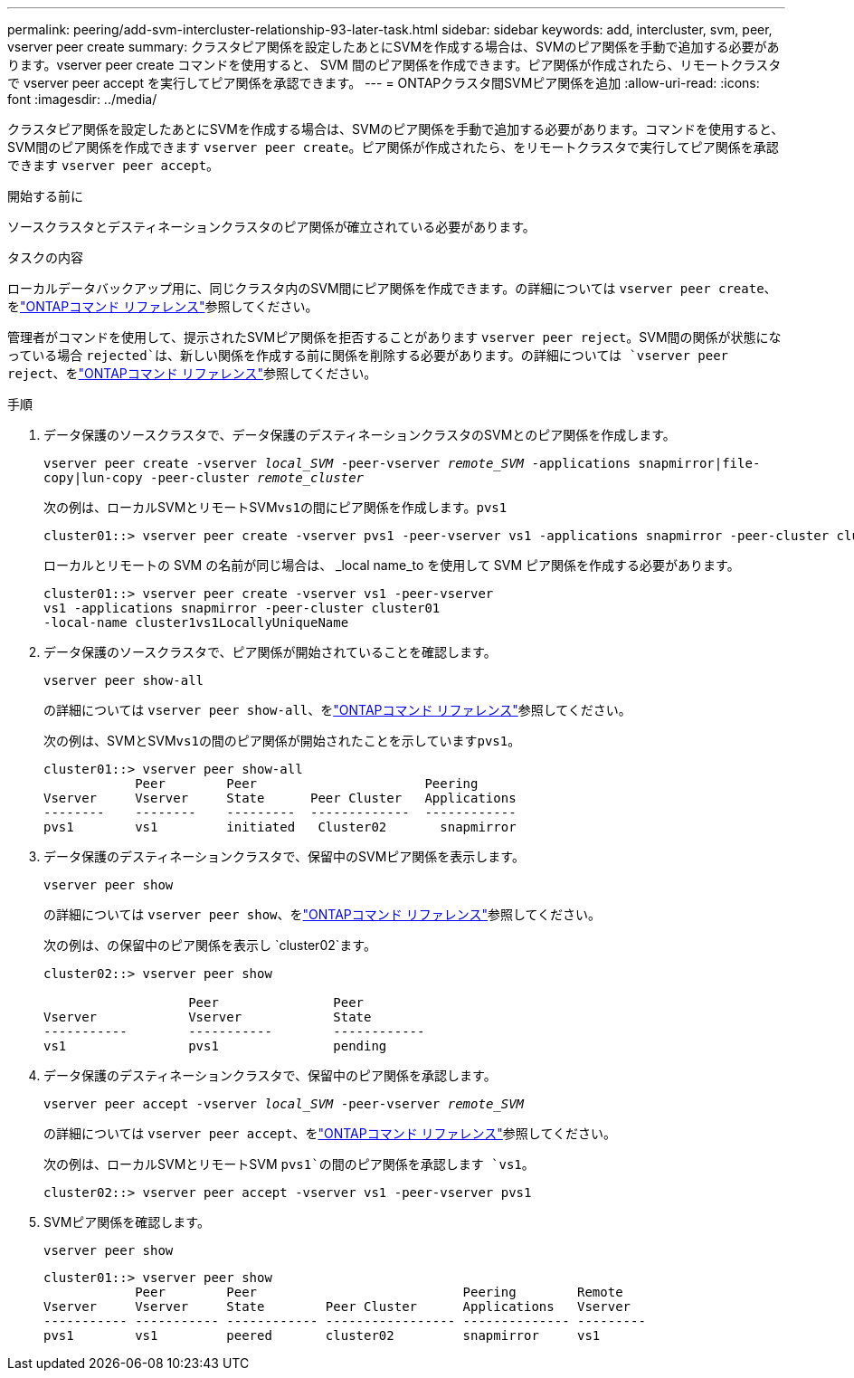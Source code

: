 ---
permalink: peering/add-svm-intercluster-relationship-93-later-task.html 
sidebar: sidebar 
keywords: add, intercluster, svm, peer, vserver peer create 
summary: クラスタピア関係を設定したあとにSVMを作成する場合は、SVMのピア関係を手動で追加する必要があります。vserver peer create コマンドを使用すると、 SVM 間のピア関係を作成できます。ピア関係が作成されたら、リモートクラスタで vserver peer accept を実行してピア関係を承認できます。 
---
= ONTAPクラスタ間SVMピア関係を追加
:allow-uri-read: 
:icons: font
:imagesdir: ../media/


[role="lead"]
クラスタピア関係を設定したあとにSVMを作成する場合は、SVMのピア関係を手動で追加する必要があります。コマンドを使用すると、SVM間のピア関係を作成できます `vserver peer create`。ピア関係が作成されたら、をリモートクラスタで実行してピア関係を承認できます `vserver peer accept`。

.開始する前に
ソースクラスタとデスティネーションクラスタのピア関係が確立されている必要があります。

.タスクの内容
ローカルデータバックアップ用に、同じクラスタ内のSVM間にピア関係を作成できます。の詳細については `vserver peer create`、をlink:https://docs.netapp.com/us-en/ontap-cli/vserver-peer-create.html["ONTAPコマンド リファレンス"^]参照してください。

管理者がコマンドを使用して、提示されたSVMピア関係を拒否することがあります `vserver peer reject`。SVM間の関係が状態になっている場合 `rejected`は、新しい関係を作成する前に関係を削除する必要があります。の詳細については `vserver peer reject`、をlink:https://docs.netapp.com/us-en/ontap-cli/vserver-peer-reject.html["ONTAPコマンド リファレンス"^]参照してください。

.手順
. データ保護のソースクラスタで、データ保護のデスティネーションクラスタのSVMとのピア関係を作成します。
+
`vserver peer create -vserver _local_SVM_ -peer-vserver _remote_SVM_ -applications snapmirror|file-copy|lun-copy -peer-cluster _remote_cluster_`

+
次の例は、ローカルSVMとリモートSVM``vs1``の間にピア関係を作成します。``pvs1``

+
[listing]
----
cluster01::> vserver peer create -vserver pvs1 -peer-vserver vs1 -applications snapmirror -peer-cluster cluster02
----
+
ローカルとリモートの SVM の名前が同じ場合は、 _local name_to を使用して SVM ピア関係を作成する必要があります。

+
[listing]
----
cluster01::> vserver peer create -vserver vs1 -peer-vserver
vs1 -applications snapmirror -peer-cluster cluster01
-local-name cluster1vs1LocallyUniqueName
----
. データ保護のソースクラスタで、ピア関係が開始されていることを確認します。
+
`vserver peer show-all`

+
の詳細については `vserver peer show-all`、をlink:https://docs.netapp.com/us-en/ontap-cli/vserver-peer-show-all.html["ONTAPコマンド リファレンス"^]参照してください。

+
次の例は、SVMとSVM``vs1``の間のピア関係が開始されたことを示しています``pvs1``。

+
[listing]
----
cluster01::> vserver peer show-all
            Peer        Peer                      Peering
Vserver     Vserver     State      Peer Cluster   Applications
--------    --------    ---------  -------------  ------------
pvs1        vs1         initiated   Cluster02       snapmirror
----
. データ保護のデスティネーションクラスタで、保留中のSVMピア関係を表示します。
+
`vserver peer show`

+
の詳細については `vserver peer show`、をlink:https://docs.netapp.com/us-en/ontap-cli/vserver-peer-show.html["ONTAPコマンド リファレンス"^]参照してください。

+
次の例は、の保留中のピア関係を表示し `cluster02`ます。

+
[listing]
----
cluster02::> vserver peer show

                   Peer               Peer
Vserver            Vserver            State
-----------        -----------        ------------
vs1                pvs1               pending
----
. データ保護のデスティネーションクラスタで、保留中のピア関係を承認します。
+
`vserver peer accept -vserver _local_SVM_ -peer-vserver _remote_SVM_`

+
の詳細については `vserver peer accept`、をlink:https://docs.netapp.com/us-en/ontap-cli/vserver-peer-accept.html["ONTAPコマンド リファレンス"^]参照してください。

+
次の例は、ローカルSVMとリモートSVM `pvs1`の間のピア関係を承認します `vs1`。

+
[listing]
----
cluster02::> vserver peer accept -vserver vs1 -peer-vserver pvs1
----
. SVMピア関係を確認します。
+
`vserver peer show`

+
[listing]
----
cluster01::> vserver peer show
            Peer        Peer                           Peering        Remote
Vserver     Vserver     State        Peer Cluster      Applications   Vserver
----------- ----------- ------------ ----------------- -------------- ---------
pvs1        vs1         peered       cluster02         snapmirror     vs1
----

